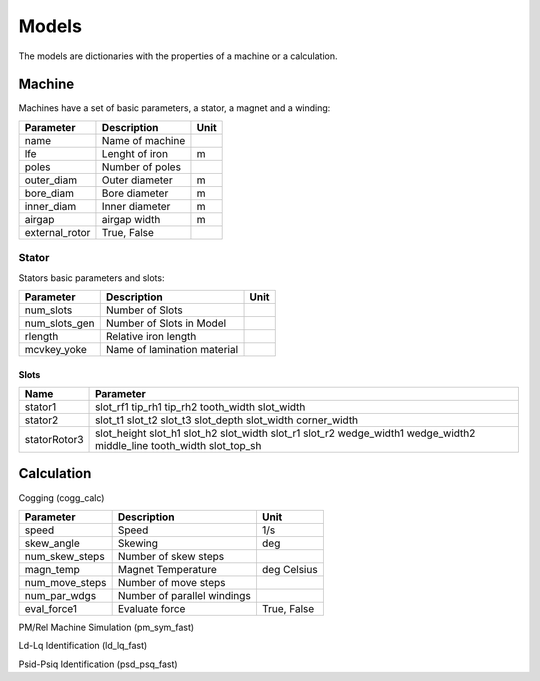 Models
******

The models are dictionaries with the properties of a machine or a calculation.

Machine
=======

Machines have a set of basic parameters, a stator, a magnet and a winding:

==============  =================  ====
Parameter        Description       Unit
==============  =================  ====
name             Name of machine
lfe              Lenght of iron     m
poles            Number of poles
outer_diam       Outer diameter     m
bore_diam        Bore diameter      m
inner_diam       Inner diameter     m
airgap           airgap width       m
external_rotor   True, False
==============  =================  ====

Stator
------

Stators basic parameters and slots:

==============  ============================  ====
Parameter        Description                  Unit
==============  ============================  ====
num_slots        Number of Slots
num_slots_gen    Number of Slots in Model
rlength          Relative iron length
mcvkey_yoke      Name of lamination material
==============  ============================  ====


Slots
^^^^^
============    ==============  
Name             Parameter      
============    ==============  
stator1  
                 slot_rf1
                 tip_rh1 
                 tip_rh2 
                 tooth_width
                 slot_width
stator2
                 slot_t1
                 slot_t2         
                 slot_t3         
                 slot_depth      
                 slot_width      
                 corner_width    
statorRotor3
                 slot_height
                 slot_h1    
                 slot_h2    
                 slot_width 
                 slot_r1    
                 slot_r2
                 wedge_width1
                 wedge_width2
                 middle_line 
                 tooth_width 
                 slot_top_sh 
============    ==============  

Calculation
===========

Cogging (cogg_calc)

==============  ============================  ============
Parameter        Description                  Unit
==============  ============================  ============
speed           Speed                         1/s
skew_angle      Skewing                       deg
num_skew_steps  Number of skew steps
magn_temp       Magnet Temperature            deg Celsius
num_move_steps  Number of move steps
num_par_wdgs    Number of parallel windings
eval_force1     Evaluate force                True, False
==============  ============================  ============

PM/Rel Machine Simulation (pm_sym_fast)

Ld-Lq Identification (ld_lq_fast)

Psid-Psiq Identification (psd_psq_fast)
